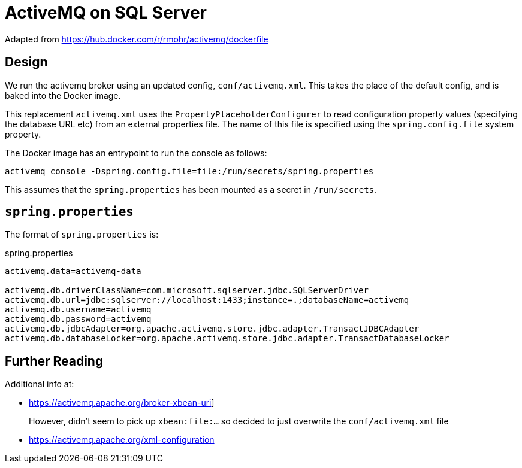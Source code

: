 = ActiveMQ on SQL Server

Adapted from link:https://hub.docker.com/r/rmohr/activemq/dockerfile[]


== Design

We run the activemq broker using an updated config, `conf/activemq.xml`.
This takes the place of the default config, and is baked into the Docker image.

This replacement `activemq.xml` uses the `PropertyPlaceholderConfigurer` to read configuration property values (specifying the database URL etc) from an external properties file.
The name of this file is specified using the `spring.config.file` system property.

The Docker image has an entrypoint to run the console as follows:

[source,bash]
----
activemq console -Dspring.config.file=file:/run/secrets/spring.properties
----

This assumes that the `spring.properties` has been mounted as a secret in `/run/secrets`.


== `spring.properties`

The format of `spring.properties` is:

[source,properties]
.spring.properties
----
activemq.data=activemq-data

activemq.db.driverClassName=com.microsoft.sqlserver.jdbc.SQLServerDriver
activemq.db.url=jdbc:sqlserver://localhost:1433;instance=.;databaseName=activemq
activemq.db.username=activemq
activemq.db.password=activemq
activemq.db.jdbcAdapter=org.apache.activemq.store.jdbc.adapter.TransactJDBCAdapter
activemq.db.databaseLocker=org.apache.activemq.store.jdbc.adapter.TransactDatabaseLocker
----


== Further Reading

Additional info at:

* link:https://activemq.apache.org/broker-xbean-uri[]]
+
However, didn't seem to pick up `xbean:file:...` so decided to just overwrite the `conf/activemq.xml` file
* link:https://activemq.apache.org/xml-configuration[]




